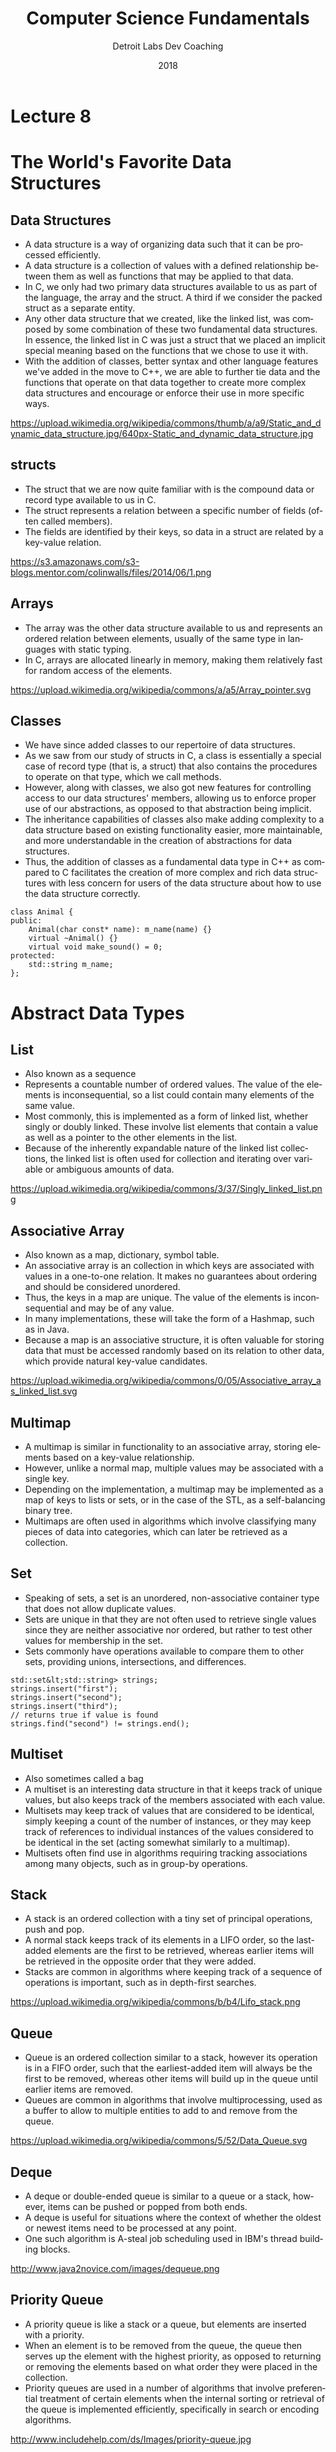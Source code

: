 #+TITLE:  Computer Science Fundamentals
#+AUTHOR: Detroit Labs Dev Coaching
#+DATE:   2018
#+EMAIL:  ndotz@detroitlabs.com
#+LANGUAGE:  en
#+OPTIONS:   H:3 num:nil toc:nil \n:nil @:t ::t |:t ^:t -:t f:t *:t <:t
#+OPTIONS:   skip:nil d:nil todo:t pri:nil tags:not-in-toc timestamp:nil
#+INFOJS_OPT: view:nil toc:nil ltoc:t mouse:underline buttons:0 path:http://orgmode.org/org-info.js
#+EXPORT_SELECT_TAGS: export
#+EXPORT_EXCLUDE_TAGS: noexport
#+REVEAL_PLUGINS: (highlight notes)
#+REVEAL_THEME: league
#+REVEAL_MARGIN: 0.2
# #+REVEAL_MIN_SCALE: 0.5
# #+REVEAL_MAX_SCALE: 2.5
#+REVEAL_EXTRA_CSS: ./presentation.css

* Lecture 8
* The World's Favorite Data Structures
** Data Structures
   #+BEGIN_NOTES
   - A data structure is a way of organizing data such that it can be
     processed efficiently.
   - A data structure is a collection of values with a defined
     relationship between them as well as functions that may be
     applied to that data.
   - In C, we only had two primary data structures available to us as
     part of the language, the array and the struct. A third if we
     consider the packed struct as a separate entity.
   - Any other data structure that we created, like the linked list,
     was composed by some combination of these two fundamental data
     structures. In essence, the linked list in C was just a struct
     that we placed an implicit special meaning based on the functions
     that we chose to use it with.
   - With the addition of classes, better syntax and other language
     features we've added in the move to C++, we are able to further
     tie data and the functions that operate on that data together to
     create more complex data structures and encourage or enforce
     their use in more specific ways.
   #+END_NOTES
   https://upload.wikimedia.org/wikipedia/commons/thumb/a/a9/Static_and_dynamic_data_structure.jpg/640px-Static_and_dynamic_data_structure.jpg
** structs
   #+BEGIN_NOTES
   - The struct that we are now quite familiar with is the compound
     data or record type available to us in C.
   - The struct represents a relation between a specific number of
     fields (often called members).
   - The fields are identified by their keys, so data in a struct are
     related by a key-value relation.
   #+END_NOTES
   #+ATTR_HTML: :height 50%, :width 50%
   https://s3.amazonaws.com/s3-blogs.mentor.com/colinwalls/files/2014/06/1.png
** Arrays
   #+BEGIN_NOTES
   - The array was the other data structure available to us and
     represents an ordered relation between elements, usually of the
     same type in languages with static typing.
   - In C, arrays are allocated linearly in memory, making them
     relatively fast for random access of the elements.
   #+END_NOTES
   https://upload.wikimedia.org/wikipedia/commons/a/a5/Array_pointer.svg
** Classes
   #+BEGIN_NOTES
   - We have since added classes to our repertoire of data
     structures.
   - As we saw from our study of structs in C, a class is essentially
     a special case of record type (that is, a struct) that also
     contains the procedures to operate on that type, which we call
     methods.
   - However, along with classes, we also got new features for
     controlling access to our data structures' members, allowing us
     to enforce proper use of our abstractions, as opposed to that
     abstraction being implicit.
   - The inheritance capabilities of classes also make adding
     complexity to a data structure based on existing functionality
     easier, more maintainable, and more understandable in the
     creation of abstractions for data structures.
   - Thus, the addition of classes as a fundamental data type in C++
     as compared to C facilitates the creation of more complex and
     rich data structures with less concern for users of the data
     structure about how to use the data structure correctly.
   #+END_NOTES
   #+BEGIN_SRC c++
    class Animal {
    public:
        Animal(char const* name): m_name(name) {}
        virtual ~Animal() {}
        virtual void make_sound() = 0;
    protected:
        std::string m_name;
    };
   #+END_SRC
* Abstract Data Types
** List
   #+BEGIN_NOTES
   - Also known as a sequence
   - Represents a countable number of ordered values. The value of the
     elements is inconsequential, so a list could contain many
     elements of the same value.
   - Most commonly, this is implemented as a form of linked list,
     whether singly or doubly linked. These involve list elements that
     contain a value as well as a pointer to the other elements in the
     list.
   - Because of the inherently expandable nature of the linked list
     collections, the linked list is often used for collection and
     iterating over variable or ambiguous amounts of data.
   #+END_NOTES
   https://upload.wikimedia.org/wikipedia/commons/3/37/Singly_linked_list.png
** Associative Array
   #+BEGIN_NOTES
   - Also known as a map, dictionary, symbol table.
   - An associative array is an collection in which keys are
     associated with values in a one-to-one relation. It makes no
     guarantees about ordering and should be considered unordered.
   - Thus, the keys in a map are unique. The value of the elements is
     inconsequential and may be of any value.
   - In many implementations, these will take the form of a Hashmap,
     such as in Java.
   - Because a map is an associative structure, it is often valuable
     for storing data that must be accessed randomly based on its
     relation to other data, which provide natural key-value candidates.
   #+END_NOTES
   https://upload.wikimedia.org/wikipedia/commons/0/05/Associative_array_as_linked_list.svg
** Multimap
   #+BEGIN_NOTES
   - A multimap is similar in functionality to an associative array,
     storing elements based on a key-value relationship.
   - However, unlike a normal map, multiple values may be associated
     with a single key.
   - Depending on the implementation, a multimap may be implemented as
     a map of keys to lists or sets, or in the case of the STL, as a
     self-balancing binary tree.
   - Multimaps are often used in algorithms which involve classifying
     many pieces of data into categories, which can later be retrieved
     as a collection.
   #+END_NOTES
** Set
   #+BEGIN_NOTES
   - Speaking of sets, a set is an unordered, non-associative
     container type that does not allow duplicate values.
   - Sets are unique in that they are not often used to retrieve
     single values since they are neither associative nor ordered, but
     rather to test other values for membership in the set.
   - Sets commonly have operations available to compare them to other
     sets, providing unions, intersections, and differences.
   #+END_NOTES
   #+BEGIN_SRC c++
   std::set&lt;std::string> strings;
   strings.insert("first");
   strings.insert("second");
   strings.insert("third");
   // returns true if value is found
   strings.find("second") != strings.end();
   #+END_SRC
** Multiset
   #+BEGIN_NOTES
   - Also sometimes called a bag
   - A multiset is an interesting data structure in that it keeps
     track of unique values, but also keeps track of the members
     associated with each value.
   - Multisets may keep track of values that are considered to be
     identical, simply keeping a count of the number of instances, or
     they may keep track of references to individual instances of the
     values considered to be identical in the set (acting somewhat
     similarly to a multimap).
   - Multisets often find use in algorithms requiring tracking
     associations among many objects, such as in group-by operations.
   #+END_NOTES
** Stack
   #+BEGIN_NOTES
   - A stack is an ordered collection with a tiny set of principal
     operations, push and pop.
   - A normal stack keeps track of its elements in a LIFO order, so
     the last-added elements are the first to be retrieved, whereas
     earlier items will be retrieved in the opposite order that they
     were added.
   - Stacks are common in algorithms where keeping track of a sequence
     of operations is important, such as in depth-first searches.
   #+END_NOTES
   https://upload.wikimedia.org/wikipedia/commons/b/b4/Lifo_stack.png
** Queue
   #+BEGIN_NOTES
   - Queue is an ordered collection similar to a stack, however its
     operation is in a FIFO order, such that the earliest-added item
     will always be the first to be removed, whereas other items will
     build up in the queue until earlier items are removed.
   - Queues are common in algorithms that involve multiprocessing,
     used as a buffer to allow to multiple entities to add to and
     remove from the queue.
   #+END_NOTES
   https://upload.wikimedia.org/wikipedia/commons/5/52/Data_Queue.svg
** Deque
   #+BEGIN_NOTES
   - A deque or double-ended queue is similar to a queue or a stack,
     however, items can be pushed or popped from both ends.
   - A deque is useful for situations where the context of whether the
     oldest or newest items need to be processed at any point.
   - One such algorithm is A-steal job scheduling used in IBM's thread
     building blocks.
   #+END_NOTES
   http://www.java2novice.com/images/dequeue.png
** Priority Queue
   #+BEGIN_NOTES
   - A priority queue is like a stack or a queue, but elements are
     inserted with a priority.
   - When an element is to be removed from the queue, the queue then
     serves up the element with the highest priority, as opposed to
     returning or removing the elements based on what order they were
     placed in the collection.
   - Priority queues are used in a number of algorithms that involve
     preferential treatment of certain elements when the internal
     sorting or retrieval of the queue is implemented efficiently,
     specifically in search or encoding algorithms.
   #+END_NOTES
   http://www.includehelp.com/ds/Images/priority-queue.jpg
** Tree
   #+BEGIN_NOTES
   - A tree is a data structure which abstracts around a hierarchical
     structure, similar to a tree.
   - Some implementations represent nodes each containing a value as
     well as a number of children similar to a linked linst, with
     nodes not containing children known as leaves.
   - Other implementations may have all values stored as leaves, with
     nodes containing only references to their children. This is known
     as an ordered tree or plane tree.
   - The most common form is the binary tree, where each node contains
     a reference to at most 2 child nodes. Binary trees are extremely
     useful in search and recursive algorithms, particularly when they
     maintain a sorted structure.
   #+END_NOTES
   https://upload.wikimedia.org/wikipedia/commons/f/f7/Binary_tree.svg
   https://upload.wikimedia.org/wikipedia/commons/d/da/Binary_search_tree.svg
** Graph
   #+BEGIN_NOTES
   - A graph is somewhat like a tree in that it contains nodes with
     links to other nodes. However, unlike a tree, in a graph cyclical
     references are allowed between the nodes, making this an
     associative rather than hierarchical structure.
   - The nodes in a graph are generally referred to as vertices, while
     the connections between these nodes, are known as edges.
   - The edges in a graph may be directional, in which case it is
     considered a directed graph, or weighted for a weighted graph.
   - Graphs can be important in many searching, matching and coding
     algorithms.
   #+END_NOTES
   https://upload.wikimedia.org/wikipedia/commons/5/5b/6n-graf.svg
